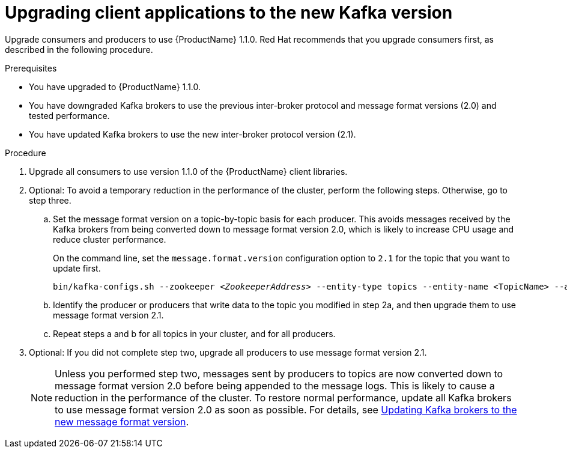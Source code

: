 // Module included in the following assemblies:
//
// assembly-upgrade-1-1-0.adoc

[id='proc-upgrading-clients-to-new-kafka-version-{context}']

= Upgrading client applications to the new Kafka version

Upgrade consumers and producers to use {ProductName} 1.1.0. Red Hat recommends that you upgrade consumers first, as described in the following procedure.

.Prerequisites

* You have upgraded to {ProductName} 1.1.0.
* You have downgraded Kafka brokers to use the previous inter-broker protocol and message format versions (2.0) and tested performance.
* You have updated Kafka brokers to use the new inter-broker protocol version (2.1).

.Procedure

. Upgrade all consumers to use version 1.1.0 of the {ProductName} client libraries.

. Optional: To avoid a temporary reduction in the performance of the cluster, perform the following steps. Otherwise, go to step three.

.. Set the message format version on a topic-by-topic basis for each producer. This avoids messages received by the Kafka brokers from being converted down to message format version 2.0, which is likely to increase CPU usage and reduce cluster performance.
+
On the command line, set the `message.format.version` configuration option to `2.1` for the topic that you want to update first.
+
[source,shell,subs=+quotes]
----
bin/kafka-configs.sh --zookeeper _<ZookeeperAddress>_ --entity-type topics --entity-name <TopicName> --alter --add-config message.format.version=2.1
----

.. Identify the producer or producers that write data to the topic you modified in step 2a, and then upgrade them to use message format version 2.1.

.. Repeat steps a and b for all topics in your cluster, and for all producers.

. Optional: If you did not complete step two, upgrade all producers to use message format version 2.1.
+
NOTE: Unless you performed step two, messages sent by producers to topics are now converted down to message format version 2.0 before being appended to the message logs. This is likely to cause a reduction in the performance of the cluster. To restore normal performance, update all Kafka brokers to use message format version 2.0 as soon as possible. For details, see xref:proc-updating-kafka-brokers-to-new-message-format-version-{context}[Updating Kafka brokers to the new message format version].

